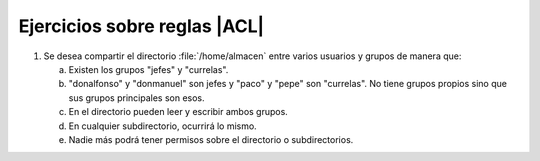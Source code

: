 Ejercicios sobre reglas |ACL|
-----------------------------
1. Se desea compartir el directorio :file:`/home/almacen` entre varios usuarios
   y grupos de manera que:

   a. Existen los grupos "jefes" y "currelas".
   #. "donalfonso" y "donmanuel" son jefes y "paco" y "pepe" son "currelas".
      No tiene grupos propios sino que sus grupos principales son esos.
   #. En el directorio pueden leer y escribir ambos grupos.
   #. En cualquier subdirectorio, ocurrirá lo mismo.
   #. Nadie más podrá tener permisos sobre el directorio o subdirectorios.
